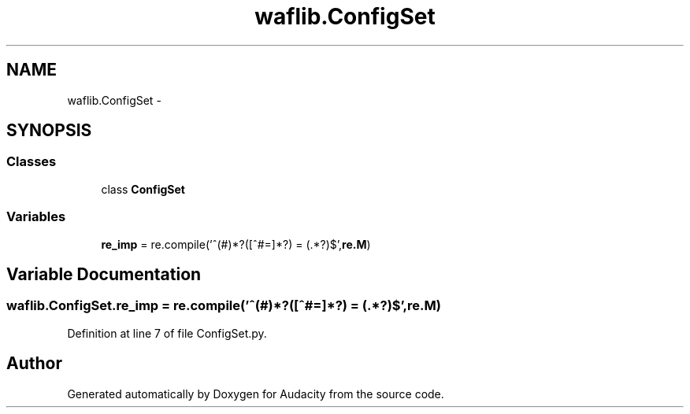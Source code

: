 .TH "waflib.ConfigSet" 3 "Thu Apr 28 2016" "Audacity" \" -*- nroff -*-
.ad l
.nh
.SH NAME
waflib.ConfigSet \- 
.SH SYNOPSIS
.br
.PP
.SS "Classes"

.in +1c
.ti -1c
.RI "class \fBConfigSet\fP"
.br
.in -1c
.SS "Variables"

.in +1c
.ti -1c
.RI "\fBre_imp\fP = re\&.compile('^(#)*?([^#=]*?)\\ =\\ (\&.*?)$',\fBre\&.M\fP)"
.br
.in -1c
.SH "Variable Documentation"
.PP 
.SS "waflib\&.ConfigSet\&.re_imp = re\&.compile('^(#)*?([^#=]*?)\\ =\\ (\&.*?)$',\fBre\&.M\fP)"

.PP
Definition at line 7 of file ConfigSet\&.py\&.
.SH "Author"
.PP 
Generated automatically by Doxygen for Audacity from the source code\&.
